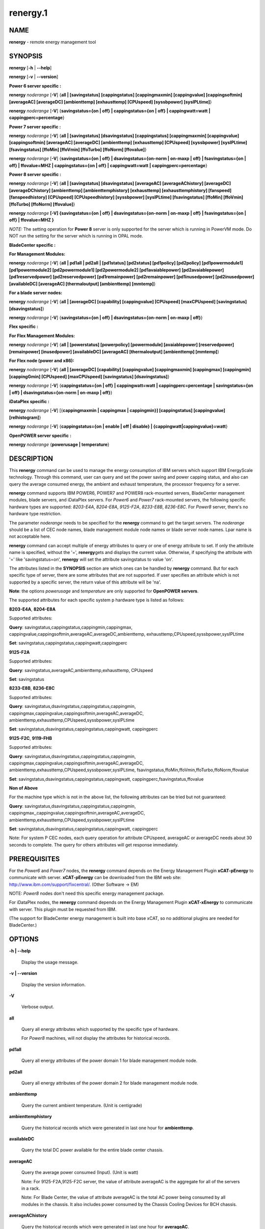 
#########
renergy.1
#########

.. highlight:: perl


************
\ **NAME**\ 
************


\ **renergy**\  - remote energy management tool


****************
\ **SYNOPSIS**\ 
****************


\ **renergy**\  [\ **-h**\  | \ **-**\ **-help**\ ]

\ **renergy**\  [\ **-v**\  | \ **-**\ **-version**\ ]

\ **Power 6 server specific :**\ 


\ **renergy**\  \ *noderange*\  [\ **-V**\ ] {\ **all | [savingstatus] [cappingstatus] [cappingmaxmin] [cappingvalue] [cappingsoftmin] [averageAC] [averageDC] [ambienttemp] [exhausttemp] [CPUspeed] [syssbpower] [sysIPLtime]**\ }

\ **renergy**\  \ *noderange*\  [\ **-V**\ ] {\ **savingstatus={on | off} | cappingstatus={on | off} | cappingwatt=watt | cappingperc=percentage**\ }

\ **Power 7 server specific :**\ 


\ **renergy**\  \ *noderange*\  [\ **-V**\ ] {\ **all | [savingstatus] [dsavingstatus] [cappingstatus] [cappingmaxmin] [cappingvalue] [cappingsoftmin] [averageAC] [averageDC] [ambienttemp] [exhausttemp] [CPUspeed] [syssbpower] [sysIPLtime] [fsavingstatus] [ffoMin] [ffoVmin] [ffoTurbo] [ffoNorm] [ffovalue]**\ }

\ **renergy**\  \ *noderange*\  [\ **-V**\ ] {\ **savingstatus={on | off} | dsavingstatus={on-norm | on-maxp | off} | fsavingstatus={on | off} | ffovalue=MHZ | cappingstatus={on | off} | cappingwatt=watt | cappingperc=percentage**\ }

\ **Power 8 server specific :**\ 


\ **renergy**\  \ *noderange*\  [\ **-V**\ ] {\ **all | [savingstatus] [dsavingstatus] [averageAC] [averageAChistory] [averageDC] [averageDChistory] [ambienttemp] [ambienttemphistory] [exhausttemp] [exhausttemphistory] [fanspeed] [fanspeedhistory] [CPUspeed] [CPUspeedhistory] [syssbpower] [sysIPLtime] [fsavingstatus] [ffoMin] [ffoVmin] [ffoTurbo] [ffoNorm] [ffovalue]**\ }

\ **renergy**\  \ *noderange*\  \ **[-V] {savingstatus={on | off} | dsavingstatus={on-norm | on-maxp | off} | fsavingstatus={on | off} | ffovalue=MHZ }**\ 

\ *NOTE:*\  The setting operation for \ **Power 8**\  server is only supported
for the server which is running in PowerVM mode. Do NOT run the setting
for the server which is running in OPAL mode.

\ **BladeCenter specific :**\ 


\ **For Management Modules:**\ 


\ **renergy**\  \ *noderange*\  [\ **-V**\ ] {\ **all | pd1all | pd2all | [pd1status] [pd2status] [pd1policy] [pd2policy] [pd1powermodule1] [pd1powermodule2] [pd2powermodule1] [pd2powermodule2] [pd1avaiablepower] [pd2avaiablepower] [pd1reservedpower] [pd2reservedpower] [pd1remainpower] [pd2remainpower] [pd1inusedpower] [pd2inusedpower] [availableDC] [averageAC] [thermaloutput] [ambienttemp] [mmtemp]**\ }

\ **For a blade server nodes:**\ 


\ **renergy**\  \ *noderange*\  [\ **-V**\ ] {\ **all | [averageDC] [capability] [cappingvalue] [CPUspeed] [maxCPUspeed] [savingstatus] [dsavingstatus]**\ }

\ **renergy**\  \ *noderange*\  [\ **-V**\ ] {\ **savingstatus={on | off} | dsavingstatus={on-norm | on-maxp | off}**\ }

\ **Flex specific :**\ 


\ **For Flex Management Modules:**\ 


\ **renergy**\  \ *noderange*\  [\ **-V**\ ] {\ **all | [powerstatus] [powerpolicy] [powermodule] [avaiablepower] [reservedpower] [remainpower] [inusedpower] [availableDC] [averageAC] [thermaloutput] [ambienttemp] [mmtemp]**\ }

\ **For Flex node (power and x86):**\ 


\ **renergy**\  \ *noderange*\  [\ **-V**\ ] {\ **all | [averageDC] [capability] [cappingvalue] [cappingmaxmin] [cappingmax] [cappingmin] [cappingGmin] [CPUspeed] [maxCPUspeed] [savingstatus] [dsavingstatus]**\ }

\ **renergy**\  \ *noderange*\  [\ **-V**\ ] {\ **cappingstatus={on | off} | cappingwatt=watt | cappingperc=percentage | savingstatus={on | off} | dsavingstatus={on-norm | on-maxp | off}**\ }

\ **iDataPlex specific :**\ 


\ **renergy**\  \ *noderange*\  [\ **-V**\ ] [{\ **cappingmaxmin | cappingmax | cappingmin}] [cappingstatus] [cappingvalue] [relhistogram]**\ }

\ **renergy**\  \ *noderange*\  [\ **-V**\ ] {\ **cappingstatus={on | enable | off | disable} | {cappingwatt|cappingvalue}=watt**\ }

\ **OpenPOWER server specific :**\ 


\ **renergy**\  \ *noderange*\  {\ **powerusage | temperature**\ }


*******************
\ **DESCRIPTION**\ 
*******************


This \ **renergy**\  command can be used to manage the energy consumption of
IBM servers which support IBM EnergyScale technology. Through this command,
user can query and set the power saving and power capping status, and also can
query the average consumed energy, the ambient and exhaust temperature,
the processor frequency for a server.

\ **renergy**\  command supports IBM POWER6, POWER7 and POWER8 rack-mounted servers,
BladeCenter management modules, blade servers, and iDataPlex servers.
For \ *Power6*\  and \ *Power7*\  rack-mounted servers, the following specific hardware types are supported:
\ *8203-E4A*\ , \ *8204-E8A*\ , \ *9125-F2A*\ , \ *8233-E8B*\ , \ *8236-E8C*\ .
For \ *Power8*\  server, there's no hardware type restriction.

The parameter \ *noderange*\  needs to be specified for the \ **renergy**\  command to
get the target servers. The \ *noderange*\  should be a list of CEC node names, blade
management module node names or blade server node names. Lpar name
is not acceptable here.

\ **renergy**\  command can accept multiple of energy attributes to query or one of energy
attribute to set. If only the attribute name is specified, without the '=', \ **renergy**\ 
gets and displays the current value. Otherwise, if specifying the attribute with '=' like
'savingstatus=on', \ **renergy**\  will set the attribute savingstatus to value 'on'.

The attributes listed in the \ **SYNOPSIS**\  section are which ones can be handled by
\ **renergy**\  command. But for each specific type of server, there are some attributes that
are not supported. If user specifies an attribute which is not supported by a specific
server, the return value of this attribute will be 'na'.

\ **Note**\ : the options \ *powerusage*\  and \ *temperature*\  are only supported for \ **OpenPOWER servers**\ .

The supported attributes for each specific system p hardware type is listed as follows:


\ **8203-E4A**\ , \ **8204-E8A**\ 


Supported attributes:

\ **Query**\ : savingstatus,cappingstatus,cappingmin,cappingmax,
cappingvalue,cappingsoftmin,averageAC,averageDC,ambienttemp,
exhausttemp,CPUspeed,syssbpower,sysIPLtime

\ **Set**\ :   savingstatus,cappingstatus,cappingwatt,cappingperc

\ **9125-F2A**\ 


Supported attributes:

\ **Query**\ : savingstatus,averageAC,ambienttemp,exhausttemp,
CPUspeed

\ **Set**\ :   savingstatus

\ **8233-E8B**\ , \ **8236-E8C**\ 


Supported attributes:

\ **Query**\ : savingstatus,dsavingstatus,cappingstatus,cappingmin,
cappingmax,cappingvalue,cappingsoftmin,averageAC,averageDC,
ambienttemp,exhausttemp,CPUspeed,syssbpower,sysIPLtime

\ **Set**\ :   savingstatus,dsavingstatus,cappingstatus,cappingwatt,
cappingperc

\ **9125-F2C**\ , \ **9119-FHB**\ 


Supported attributes:

\ **Query**\ : savingstatus,dsavingstatus,cappingstatus,cappingmin,
cappingmax,cappingvalue,cappingsoftmin,averageAC,averageDC,
ambienttemp,exhausttemp,CPUspeed,syssbpower,sysIPLtime,
fsavingstatus,ffoMin,ffoVmin,ffoTurbo,ffoNorm,ffovalue

\ **Set**\ :   savingstatus,dsavingstatus,cappingstatus,cappingwatt,
cappingperc,fsavingstatus,ffovalue

\ **Non of Above**\ 


For the machine type which is not in the above list, the following
attributes can be tried but not guaranteed:

\ **Query**\ : savingstatus,dsavingstatus,cappingstatus,cappingmin,
cappingmax,,cappingvalue,cappingsoftmin,averageAC,averageDC,
ambienttemp,exhausttemp,CPUspeed,syssbpower,sysIPLtime

\ **Set**\ :  savingstatus,dsavingstatus,cappingstatus,cappingwatt,
cappingperc

Note:
For system P CEC nodes, each query operation for attribute CPUspeed, averageAC
or averageDC needs about 30 seconds to complete. The query for others attributes
will get response immediately.


*********************
\ **PREREQUISITES**\ 
*********************


For the \ *Power6*\  and \ *Power7*\  nodes, the \ **renergy**\  command depends
on the Energy Management Plugin \ **xCAT-pEnergy**\  to
communicate with server.  \ **xCAT-pEnergy**\  can be downloaded from the IBM web site:
http://www.ibm.com/support/fixcentral/. (Other Software -> EM)

NOTE: \ *Power8*\  nodes don't need this specific energy management package.

For iDataPlex nodes, the \ **renergy**\  command depends
on the Energy Management Plugin \ **xCAT-xEnergy**\  to
communicate with server.  This plugin must be requested from IBM.

(The support for BladeCenter energy management is built into base xCAT,
so no additional plugins are needed for BladeCenter.)


***************
\ **OPTIONS**\ 
***************



\ **-h | -**\ **-help**\ 
 
 Display the usage message.
 


\ **-v | -**\ **-version**\ 
 
 Display the version information.
 


\ **-V**\ 
 
 Verbose output.
 


\ **all**\ 
 
 Query all energy attributes which supported by the specific
 type of hardware.
 
 For \ *Power8*\  machines, will not display the attributes
 for historical records.
 


\ **pd1all**\ 
 
 Query all energy attributes of the power domain 1 for blade
 management module node.
 


\ **pd2all**\ 
 
 Query all energy attributes of the power domain 2 for blade
 management module node.
 


\ **ambienttemp**\ 
 
 Query the current ambient temperature. (Unit is centigrade)
 


\ **ambienttemphistory**\ 
 
 Query the historical records which were generated in last one hour for \ **ambienttemp**\ .
 


\ **availableDC**\ 
 
 Query the total DC power available for the entire blade center chassis.
 


\ **averageAC**\ 
 
 Query the average power consumed (Input). (Unit is watt)
 
 Note: For 9125-F2A,9125-F2C server, the value of attribute
 averageAC is the aggregate for all of the servers in a rack.
 
 Note: For Blade Center, the value of attribute
 averageAC is the total AC power being consumed by all modules
 in the chassis. It also includes power consumed by the Chassis
 Cooling Devices for BCH chassis.
 


\ **averageAChistory**\ 
 
 Query the historical records which were generated in last one hour for \ **averageAC**\ .
 


\ **averageDC**\ 
 
 Query the average power consumed (Output). (Unit is watt)
 


\ **averageDChistory**\ 
 
 Query the historical records which were generated in last one hour for \ **averageDC**\ .
 


\ **capability**\ 
 
 Query the Power Capabilities of the blade server.
 
 staticPowerManagement: the module with the static worst case power values.
 
 fixedPowermanagement: the module with the static power values but ability
 to throttle.
 
 dynamicPowerManagement: the module with power meter capability, measurement
 enabled, but capping disabled.
 
 dynamicPowerMeasurement1: the module with power meter capability, measurement
 enabled, phase 1 only
 
 dynamicPowerMeasurement2: the module with power meter capability, measurement
 enabled, phase 2 or higher
 
 dynamicPowerMeasurementWithPowerCapping: the module with power meter capability,
 both measurement and capping enabled, phase 2 or higher
 


\ **cappingGmin**\ 
 
 Query the Guaranteed Minimum power capping value in watts.
 


\ **cappingmax**\ 
 
 Query the Maximum of power capping value in watts.
 


\ **cappingmaxmin**\ 
 
 Query the Maximum and Minimum of power capping value in watts.
 


\ **cappingmin**\ 
 
 Query the Minimum of power capping value in watts.
 


\ **cappingperc**\ =\ **percentage**\ 
 
 Set the power capping value base on the percentage of
 the max-min of capping value which getting from
 \ *cappingmaxmim*\  attribute. The valid value must be
 from 0 to 100.
 


\ **cappingsoftmin**\ 
 
 Query the minimum value that can be assigned to power
 capping without guaranteed enforceability. (Unit is watt)
 


\ **cappingstatus**\ 
 
 Query the power capping status. The result should be 'on'
 or 'off'.
 


\ **cappingstatus**\ ={\ **on**\  | \ **off**\ }
 
 Set the power capping status. The value must be 'on'
 or 'off'. This is the switch to turn on or turn off the
 power capping function.
 


\ **cappingvalue**\ 
 
 Query the current power capping value. (Unit is watt)
 


\ **cappingwatt**\ =\ **watt**\ 
 
 Set the power capping value base on the watt unit.
 
 If the 'watt' >  maximum of \ *cappingmaxmin*\  or 'watt'
 < \ *cappingsoftmin*\ , the setting operation
 will be failed. If the 'watt' > \ *cappingsoftmin*\  and
 'watt' < minimum of \ *cappingmaxmin*\ , the value can NOT be
 guaranteed.
 


\ **CPUspeed**\ 
 
 Query the effective processor frequency. (Unit is MHz)
 


\ **CPUspeedhistory**\ 
 
 Query the historical records which were generated in last one hour for \ **CPUspeed**\ 
 


\ **dsavingstatus**\ 
 
 Query the dynamic power saving status. The result should
 be 'on-norm', 'on-maxp'  or 'off'.
 
 If turning on the dynamic power saving, the processor
 frequency and voltage will be dropped dynamically based on
 the core utilization. It supports two modes for turn on state:
 
 \ *on-norm*\  - means normal, the processor frequency cannot
 exceed the nominal value;
 
 \ *on-maxp*\  - means maximum performance, the processor
 frequency can exceed the nominal value.
 


\ **dsavingstatus**\ ={\ **on-norm**\  | \ **on-maxp**\  | \ **off**\ }
 
 Set the dynamic power saving. The value must be 'on-norm',
 'on-maxp' or 'off'.
 
 The dsavingstatus setting operation needs about 2 minutes
 to take effect. (The used time depends on the hardware type)
 
 The \ **dsavingstatus**\  only can be turned on when the
 \ **savingstatus**\  is in turn off status.
 


\ **exhausttemp**\ 
 
 Query the current exhaust temperature. (Unit is centigrade)
 


\ **exhausttemphistory**\ 
 
 Query the historical records which were generated in last one hour for \ **exhausttemp**\ 
 


\ **fanspeed**\ 
 
 Query the fan speed for all the fans which installed in this node. (Unit is RPM - Rotations Per Minute))
 
 If there are multiple fans for a node, multiple lines will be output. And a fan name in bracket will be
 appended after \ **fanspped**\  attribute name.
 


\ **fanspeedhistory**\ 
 
 Query the historical records which were generated in last one hour for \ **fanspeed**\ .
 


\ **ffoMin**\ 
 
 Query the minimum cpu frequency which can be set for FFO. (Fixed
 Frequency Override)
 


\ **ffoNorm**\ 
 
 Query the maximum cpu frequency which can be set for FFO.
 


\ **ffoTurbo**\ 
 
 Query the advertised maximum cpu frequency (selling point).
 


\ **ffoVmin**\ 
 
 Query the minimum cpu frequency which can be set for dropping down
 the voltage to save power. That means when you drop the cpu
 frequency from the ffoVmin to ffoVmin, the voltage won't change,
 then there's no obvious power to be saved.
 


\ **ffovalue**\ 
 
 Query the current value of FFO.
 


\ **ffovalue**\ =\ **MHZ**\ 
 
 Set the current value of FFO. The valid value of ffovalue should
 be between the ffoMin and ffoNorm.
 
 Note1: Due to the limitation of firmware, the frequency in the range
 3501 MHz - 3807 MHz can NOT be set to ffovalue. This range may be
 changed in future.
 
 Note2: The setting will take effect only when the fsavingstatus is in
 'on' status. But you need to set the ffovalue to a valid value before
 enabling the fsavingstatus. (It's a limitation of the initial firmware
 and will be fixed in future.)
 
 The ffovalue setting operation needs about 1 minute to take effect.
 


\ **fsavingstatus**\ 
 
 Query the status of FFO. The result should be 'on' or 'off'.
 'on' - enable; 'off' - disable.
 


\ **fsavingstatus**\ ={\ **on**\  | \ **off**\ }
 
 Set the status of FFO. The value must be 'on' or 'off'.
 
 'on' - enable. It will take effect only when the \ **ffovalue**\ 
 has been set to a valid value.
 
 'off' -disable. It will take effect immediately.
 
 Note: See the Note2 of ffovalue=MHZ.
 


\ **maxCPUspeed**\ 
 
 Query the maximum processor frequency. (Unit is MHz)
 


\ **mmtemp**\ 
 
 Query the current temperature of management module.
 (Unit is centigrade)
 


\ **pd1status | powerstatus**\ 
 
 Query the status of power domain 1 for blade management
 module node.
 
 Note: for the attribute without the leading 'pd1' which
 means there's only one power domain in the chassis.
 


\ **pd1policy | powerpolicy**\ 
 
 Query the power management policy of power domain 1.
 


\ **pd1powermodule1 | powermodule**\ 
 
 Query the First Power Module capacity in power domain 1.
 


\ **pd1powermodule2 | powermodule**\ 
 
 Query the Second Power Module capacity in power domain 1.
 


\ **pd1avaiablepower | avaiablepower**\ 
 
 Query the total available power in power domain 1.
 


\ **pd1reservedpower | reservedpower**\ 
 
 Query the power that has been reserved for power domain 1.
 


\ **pd1remainpower | remainpower**\ 
 
 Query the remaining power available in power domain 1.
 


\ **pd1inusedpower | inusedpower**\ 
 
 Query the total power being used in power domain 1.
 


\ **pd2status**\ 
 
 Query the status of power domain 2 for blade management
 module node.
 


\ **pd2policy**\ 
 
 Query the power management policy of power domain 2.
 


\ **pd2powermodule1**\ 
 
 Query the First Power Module capacity in power domain 2.
 


\ **pd2powermodule2**\ 
 
 Query the Second Power Module capacity in power domain 2.
 


\ **pd2avaiablepower**\ 
 
 Query the total available power in power domain 2.
 


\ **pd2reservedpower**\ 
 
 Query the power that has been reserved for power domain 2.
 


\ **pd2remainpower**\ 
 
 Query the remaining power available in power domain 2.
 


\ **pd2inusedpower**\ 
 
 Query the total power being used in power domain 2.
 


\ **relhistogram**\ 
 
 Query histogram data for wattage information
 


\ **savingstatus**\ 
 
 Query the static power saving status. The result should be
 'on' or 'off'. 'on' - enable; 'off' - disable.
 


\ **savingstatus**\ ={\ **on**\  | \ **off**\ }
 
 Set the static power saving. The value must be 'on' or 'off'.
 
 If turning on the static power saving, the processor frequency
 and voltage will be dropped to a fixed value to save energy.
 
 The savingstatus setting operation needs about 2 minutes to
 take effect. (The used time depends on the hardware type)
 
 The \ **savingstatus**\  only can be turned on when the
 \ **dsavingstatus**\  is in turn off status.
 


\ **sysIPLtime**\ 
 
 Query the time used from FSP standby to OS standby.
 (Unit is Second)
 


\ **syssbpower**\ 
 
 Query the system power consumed prior to power on.
 (Unit is Watt)
 


\ **thermaloutput**\ 
 
 Query the thermal output (load) in BTUs per hour for the blade
 center chassis.
 


\ **powerusage**\ 
 
 Query System Power Statistics with DCMI (Data Center Manageability Interface).
 


\ **temperature**\ 
 
 Query the temperature from DCMI (Data Center Manageability Interface) Temperature sensor.
 Currently, only CPU temperature and baseboard temperature sensor available for OpenPOWER servers.
 



********************
\ **RETURN VALUE**\ 
********************


0 The command completed successfully.

1 An error has occurred.


****************
\ **EXAMPLES**\ 
****************



1. Query all attributes which CEC1,CEC2 supported.
 
 
 .. code-block:: perl
 
   renergy CEC1,CEC2 all
 
 
 The output of the query operation:
 
 
 .. code-block:: perl
 
      CEC1: savingstatus: off
      CEC1: dsavingstatus: off
      CEC1: cappingstatus: off
      CEC1: cappingmin: 1953 W
      CEC1: cappingmax: 2358 W
      CEC1: cappingvalue: 2000 W
      CEC1: cappingsoftmin: 304 W
      CEC1: averageAC: na
      CEC1: averageDC: na
      CEC1: ambienttemp: na
      CEC1: exhausttemp: na
      CEC1: CPUspeed: na
      CEC1: syssbpower: 40 W
      CEC1: sysIPLtime: 900 S
      CEC2: savingstatus: off
      CEC2: cappingstatus: off
      CEC2: cappingmin: 955 W
      CEC2: cappingmax: 1093 W
      CEC2: cappingvalue: 1000 W
      CEC2: cappingsoftmin: 226 W
      CEC2: averageAC: 627 W
      CEC2: averageDC: 531 W
      CEC2: ambienttemp: 25 C
      CEC2: exhausttemp: 40 C
      CEC2: CPUspeed: 4695 MHz
 
 


2. Query the \ **fanspeed**\  attribute for Power8 CEC.
 
 
 .. code-block:: perl
 
   renergy CEC1 fanspeed
 
 
 The output of the query operation:
 
 
 .. code-block:: perl
 
      CEC1: fanspeed (Fan U78CB.001.WZS00MA-A1 00002101): 5947 RPM
      CEC1: fanspeed (Fan U78CB.001.WZS00MA-A2 00002103): 6081 RPM
      CEC1: fanspeed (Fan U78CB.001.WZS00MA-A3 00002105): 6108 RPM
      CEC1: fanspeed (Fan U78CB.001.WZS00MA-A4 00002107): 6000 RPM
      CEC1: fanspeed (Fan U78CB.001.WZS00MA-A5 00002109): 6013 RPM
      CEC1: fanspeed (Fan U78CB.001.WZS00MA-A6 0000210B): 6013 RPM
      CEC1: fanspeed (Fan U78CB.001.WZS00MA-E1 0000210C): 4992 RPM
      CEC1: fanspeed (Fan U78CB.001.WZS00MA-E2 0000210D): 5016 RPM
 
 


3. Query the historical records for the \ **CPUspeed**\  attribute. (Power8 CEC)
 
 \ **renergy**\  CEC1 CPUspeedhistory
 
 The output of the query operation:
 
 
 .. code-block:: perl
 
      CEC1: CPUspeedhistory: 2027 MHZ: 20141226042900
      CEC1: CPUspeedhistory: 2027 MHZ: 20141226042930
      CEC1: CPUspeedhistory: 2244 MHZ: 20141226043000
      CEC1: CPUspeedhistory: 2393 MHZ: 20141226043030
      CEC1: CPUspeedhistory: 2393 MHZ: 20141226043100
      CEC1: CPUspeedhistory: 2393 MHZ: 20141226043130
      CEC1: CPUspeedhistory: 2393 MHZ: 20141226043200
      CEC1: CPUspeedhistory: 2393 MHZ: 20141226043230
      CEC1: CPUspeedhistory: 2393 MHZ: 20141226043300
      CEC1: CPUspeedhistory: 2393 MHZ: 20141226043330
      ...
 
 


4 Query all the attributes for management module node MM1. (For chassis)
 
 
 .. code-block:: perl
 
   renergy MM1 all
 
 
 The output of the query operation:
 
 
 .. code-block:: perl
 
      mm1: availableDC: 5880W
      mm1: frontpaneltmp: 18.00 Centigrade
      mm1: inusedAC: 2848W
      mm1: mmtmp: 28.00 Centigrade
      mm1: pd1avaiablepower: 2940W
      mm1: pd1inusedpower: 848W
      mm1: pd1policy: redundantWithoutPerformanceImpact
      mm1: pd1powermodule1: Bay 1: 2940W
      mm1: pd1powermodule2: Bay 2: 2940W
      mm1: pd1remainpower: 1269W
      mm1: pd1reservedpower: 1671W
      mm1: pd1status: 1 - Power domain status is good.
      mm1: pd2avaiablepower: 2940W
      mm1: pd2inusedpower: 1490W
      mm1: pd2policy: redundantWithoutPerformanceImpact
      mm1: pd2powermodule1: Bay 3: 2940W
      mm1: pd2powermodule2: Bay 4: 2940W
      mm1: pd2remainpower: 51W
      mm1: pd2reservedpower: 2889W
      mm1: pd2status: 2 - Warning: Power redundancy does not exist in this power domain.
      mm1: thermaloutput: 9717.376000 BTU/hour
 
 


5. Query all the attributes for blade server node blade1.
 
 
 .. code-block:: perl
 
   renergy blade1 all
 
 
 The output of the query operation:
 
 
 .. code-block:: perl
 
      blade1: CPUspeed: 4204MHZ
      blade1: averageDC: 227W
      blade1: capability: dynamicPowerMeasurement2
      blade1: cappingvalue: 315W
      blade1: dsavingstatus: off
      blade1: maxCPUspeed: 4204MHZ
      blade1: savingstatus: off
 
 


6. Query the attributes savingstatus, cappingstatus
and CPUspeed for server CEC1.
 
 
 .. code-block:: perl
 
   renergy CEC1 savingstatus cappingstatus CPUspeed
 
 
 The output of the query operation:
 
 
 .. code-block:: perl
 
      CEC1: savingstatus: off
      CEC1: cappingstatus: on
      CEC1: CPUspeed: 3621 MHz
 
 


7. Turn on the power saving function of CEC1.
 
 
 .. code-block:: perl
 
   renergy CEC1 savingstatus=on
 
 
 The output of the setting operation:
 
 
 .. code-block:: perl
 
      CEC1: Set savingstatus succeeded.
      CEC1: This setting may need some minutes to take effect.
 
 


8. Set the power capping value base on the percentage of the
max-min capping value. Here, set it to 50%.
 
 
 .. code-block:: perl
 
   renergy CEC1 cappingperc=50
 
 
 If the maximum capping value of the CEC1 is 850w, and the
 minimum capping value of the CEC1 is 782w, the Power Capping
 value will be set as ((850-782)\*50% + 782) = 816w.
 
 The output of the setting operation:
 
 
 .. code-block:: perl
 
      CEC1: Set cappingperc succeeded.
      CEC1: cappingvalue: 816
 
 


9. Query powerusage and temperature for OpenPOWER servers.
 
 
 .. code-block:: perl
 
   renergy ops01 powerusage temperature
 
 
 The output will be like this:
 
 
 .. code-block:: perl
 
      ops01: Current Power                        : 591W
      ops01: Minimum Power over sampling duration : 558W
      ops01: Maximum Power over sampling duration : 607W
      ops01: Average Power over sampling duration : 572W
      ops01: Time Stamp                           : 11/18/2015 - 1:4:1
      ops01: Statistics reporting time period     : 10000 milliseconds
      ops01: Power Measurement                    : Active
      ops01: CPU Temperature Instance 0           : +39 Centigrade
      ops01: Baseboard temperature Instance 0     : +28 Centigrade
 
 



******************
\ **REFERENCES**\ 
******************



1. For more information on 'Power System Energy Management':
 
 http://www-03.ibm.com/systems/power/software/energy/index.html
 


2. EnergyScale white paper for Power6:
 
 http://www-03.ibm.com/systems/power/hardware/whitepapers/energyscale.html
 


3. EnergyScale white paper for Power7:
 
 http://www-03.ibm.com/systems/power/hardware/whitepapers/energyscale7.html
 



*************
\ **FILES**\ 
*************


/opt/xcat/bin/renergy

